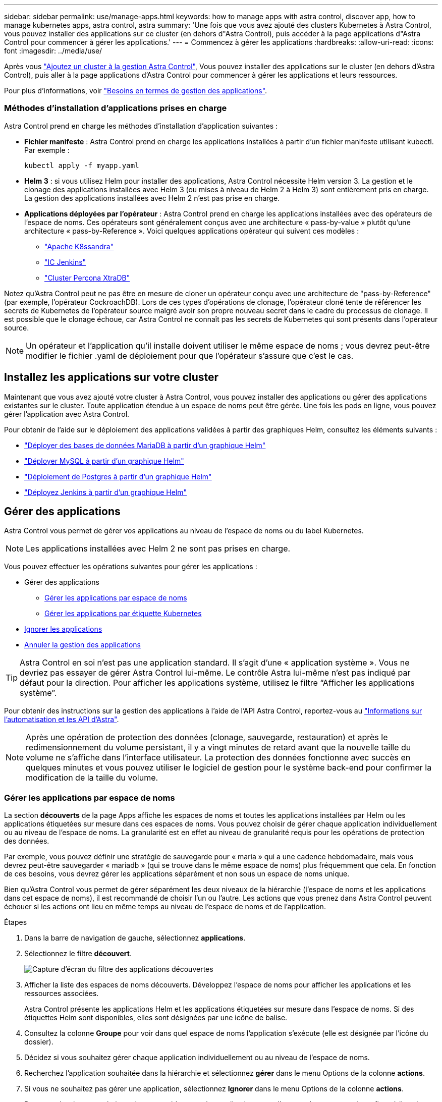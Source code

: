 ---
sidebar: sidebar 
permalink: use/manage-apps.html 
keywords: how to manage apps with astra control, discover app, how to manage kubernetes apps, astra control, astra 
summary: 'Une fois que vous avez ajouté des clusters Kubernetes à Astra Control, vous pouvez installer des applications sur ce cluster (en dehors d"Astra Control), puis accéder à la page applications d"Astra Control pour commencer à gérer les applications.' 
---
= Commencez à gérer les applications
:hardbreaks:
:allow-uri-read: 
:icons: font
:imagesdir: ../media/use/


Après vous link:../get-started/setup_overview.html#add-cluster["Ajoutez un cluster à la gestion Astra Control"], Vous pouvez installer des applications sur le cluster (en dehors d'Astra Control), puis aller à la page applications d'Astra Control pour commencer à gérer les applications et leurs ressources.

Pour plus d'informations, voir link:../get-started/requirements.html#application-management-requirements["Besoins en termes de gestion des applications"].



=== Méthodes d'installation d'applications prises en charge

Astra Control prend en charge les méthodes d'installation d'application suivantes :

* *Fichier manifeste* : Astra Control prend en charge les applications installées à partir d'un fichier manifeste utilisant kubectl. Par exemple :
+
[listing]
----
kubectl apply -f myapp.yaml
----
* *Helm 3* : si vous utilisez Helm pour installer des applications, Astra Control nécessite Helm version 3. La gestion et le clonage des applications installées avec Helm 3 (ou mises à niveau de Helm 2 à Helm 3) sont entièrement pris en charge. La gestion des applications installées avec Helm 2 n'est pas prise en charge.
* *Applications déployées par l'opérateur* : Astra Control prend en charge les applications installées avec des opérateurs de l'espace de noms. Ces opérateurs sont généralement conçus avec une architecture « pass-by-value » plutôt qu'une architecture « pass-by-Reference ». Voici quelques applications opérateur qui suivent ces modèles :
+
** https://github.com/k8ssandra/cass-operator/tree/v1.7.1["Apache K8ssandra"^]
** https://github.com/jenkinsci/kubernetes-operator["IC Jenkins"^]
** https://github.com/percona/percona-xtradb-cluster-operator["Cluster Percona XtraDB"^]




Notez qu'Astra Control peut ne pas être en mesure de cloner un opérateur conçu avec une architecture de "pass-by-Reference" (par exemple, l'opérateur CockroachDB). Lors de ces types d'opérations de clonage, l'opérateur cloné tente de référencer les secrets de Kubernetes de l'opérateur source malgré avoir son propre nouveau secret dans le cadre du processus de clonage. Il est possible que le clonage échoue, car Astra Control ne connaît pas les secrets de Kubernetes qui sont présents dans l'opérateur source.


NOTE: Un opérateur et l'application qu'il installe doivent utiliser le même espace de noms ; vous devrez peut-être modifier le fichier .yaml de déploiement pour que l'opérateur s'assure que c'est le cas.



== Installez les applications sur votre cluster

Maintenant que vous avez ajouté votre cluster à Astra Control, vous pouvez installer des applications ou gérer des applications existantes sur le cluster. Toute application étendue à un espace de noms peut être gérée. Une fois les pods en ligne, vous pouvez gérer l'application avec Astra Control.

Pour obtenir de l'aide sur le déploiement des applications validées à partir des graphiques Helm, consultez les éléments suivants :

* link:../solutions/mariadb-deploy-from-helm-chart.html["Déployer des bases de données MariaDB à partir d'un graphique Helm"]
* link:../solutions/mysql-deploy-from-helm-chart.html["Déployer MySQL à partir d'un graphique Helm"]
* link:../solutions/postgres-deploy-from-helm-chart.html["Déploiement de Postgres à partir d'un graphique Helm"]
* link:../solutions/jenkins-deploy-from-helm-chart.html["Déployez Jenkins à partir d'un graphique Helm"]




== Gérer des applications

Astra Control vous permet de gérer vos applications au niveau de l'espace de noms ou du label Kubernetes.


NOTE: Les applications installées avec Helm 2 ne sont pas prises en charge.

Vous pouvez effectuer les opérations suivantes pour gérer les applications :

* Gérer des applications
+
** <<Gérer les applications par espace de noms>>
** <<Gérer les applications par étiquette Kubernetes>>


* <<Ignorer les applications>>
* <<Annuler la gestion des applications>>



TIP: Astra Control en soi n'est pas une application standard. Il s'agit d'une « application système ». Vous ne devriez pas essayer de gérer Astra Control lui-même. Le contrôle Astra lui-même n'est pas indiqué par défaut pour la direction. Pour afficher les applications système, utilisez le filtre “Afficher les applications système”.

Pour obtenir des instructions sur la gestion des applications à l'aide de l'API Astra Control, reportez-vous au link:https://docs.netapp.com/us-en/astra-automation/["Informations sur l'automatisation et les API d'Astra"^].


NOTE: Après une opération de protection des données (clonage, sauvegarde, restauration) et après le redimensionnement du volume persistant, il y a vingt minutes de retard avant que la nouvelle taille du volume ne s'affiche dans l'interface utilisateur. La protection des données fonctionne avec succès en quelques minutes et vous pouvez utiliser le logiciel de gestion pour le système back-end pour confirmer la modification de la taille du volume.



=== Gérer les applications par espace de noms

La section *découverts* de la page Apps affiche les espaces de noms et toutes les applications installées par Helm ou les applications étiquetées sur mesure dans ces espaces de noms. Vous pouvez choisir de gérer chaque application individuellement ou au niveau de l'espace de noms. La granularité est en effet au niveau de granularité requis pour les opérations de protection des données.

Par exemple, vous pouvez définir une stratégie de sauvegarde pour « maria » qui a une cadence hebdomadaire, mais vous devrez peut-être sauvegarder « mariadb » (qui se trouve dans le même espace de noms) plus fréquemment que cela. En fonction de ces besoins, vous devrez gérer les applications séparément et non sous un espace de noms unique.

Bien qu'Astra Control vous permet de gérer séparément les deux niveaux de la hiérarchie (l'espace de noms et les applications dans cet espace de noms), il est recommandé de choisir l'un ou l'autre. Les actions que vous prenez dans Astra Control peuvent échouer si les actions ont lieu en même temps au niveau de l'espace de noms et de l'application.

.Étapes
. Dans la barre de navigation de gauche, sélectionnez *applications*.
. Sélectionnez le filtre *découvert*.
+
image:acc_apps_discovered4.png["Capture d'écran du filtre des applications découvertes"]

. Afficher la liste des espaces de noms découverts. Développez l'espace de noms pour afficher les applications et les ressources associées.
+
Astra Control présente les applications Helm et les applications étiquetées sur mesure dans l'espace de noms. Si des étiquettes Helm sont disponibles, elles sont désignées par une icône de balise.

. Consultez la colonne *Groupe* pour voir dans quel espace de noms l'application s'exécute (elle est désignée par l'icône du dossier).
. Décidez si vous souhaitez gérer chaque application individuellement ou au niveau de l'espace de noms.
. Recherchez l'application souhaitée dans la hiérarchie et sélectionnez *gérer* dans le menu Options de la colonne *actions*.
. Si vous ne souhaitez pas gérer une application, sélectionnez *Ignorer* dans le menu Options de la colonne *actions*.
+
Par exemple, si vous souhaitez gérer ensemble toutes les applications sous l'espace de noms « maria » afin qu'elles aient les mêmes stratégies de snapshot et de sauvegarde, vous devez gérer l'espace de noms et ignorer les applications dans l'espace de noms.

. Pour afficher la liste des applications gérées, sélectionnez *Managed* comme filtre d'affichage.
+
image:acc_apps_managed3.png["Capture d'écran du filtre des applications gérées"]

+

NOTE: Il se peut que l'application que vous venez d'ajouter comporte une icône d'avertissement sous la colonne protégé, indiquant qu'elle n'est pas encore sauvegardée et qu'elle n'est pas planifiée pour les sauvegardes.

. Pour afficher les détails d'une application particulière, sélectionnez le nom de l'application.


.Résultat
Les applications que vous avez choisi de gérer sont désormais disponibles dans l'onglet *Managed*. Toutes les applications ignorées seront transférées vers l'onglet *ignoré*. Idéalement, l'onglet découvert affiche zéro application, de sorte qu'à mesure que de nouvelles applications sont installées, elles sont plus faciles à trouver et à gérer.



=== Gérer les applications par étiquette Kubernetes

Astra Control inclut une action en haut de la page applications nommée *define Custom app*. Vous pouvez utiliser cette action pour gérer les applications identifiées avec une étiquette Kubernetes. link:../use/define-custom-app.html["En savoir plus sur la définition d'applications personnalisées par Kubernetes label"].

.Étapes
. Dans la barre de navigation de gauche, sélectionnez *applications*.
. Sélectionnez *définir*.
. Dans la boîte de dialogue *Define Custom application*, indiquez les informations requises pour gérer l'application :
+
.. *Nouvelle application* : saisissez le nom d'affichage de l'application.
.. *Cluster* : sélectionnez le cluster où réside l'application.
.. *Espace de noms :* sélectionnez l'espace de noms de l'application.
.. *Label:* Entrez un libellé ou sélectionnez un libellé parmi les ressources ci-dessous.
.. *Ressources sélectionnées* : affichez et gérez les ressources Kubernetes sélectionnées que vous souhaitez protéger (pods, secrets, volumes persistants, etc.).
+
*** Affichez les étiquettes disponibles en développant une ressource et en sélectionnant le nombre d'étiquettes.
*** Sélectionnez l'un des libellés.
+
Une fois que vous avez choisi un libellé, celui-ci s'affiche dans le champ *Label*. Astra Control met également à jour la section *Ressources non sélectionnées* pour afficher les ressources qui ne correspondent pas à l'étiquette sélectionnée.



.. *Ressources non sélectionnées* : vérifiez les ressources de l'application que vous ne voulez pas protéger.


. Sélectionnez *définir l'application personnalisée*.


.Résultat
Astra Control permet de gérer l'application. Vous pouvez maintenant le trouver dans l'onglet *Managed*.



== Ignorer les applications

Si une application a été découverte, elle apparaît dans la liste découverte. Dans ce cas, vous pouvez nettoyer la liste découverte afin que les nouvelles applications qui viennent d'être installées soient plus faciles à trouver. Vous pouvez aussi avoir des applications que vous gérez et décider par la suite que vous ne souhaitez plus les gérer. Si vous ne souhaitez pas gérer ces applications, vous pouvez indiquer qu'elles doivent être ignorées.

Par ailleurs, vous pouvez avoir besoin de gérer les applications sous un seul espace de noms (géré par un espace de noms). Vous pouvez ignorer les applications que vous souhaitez exclure de l'espace de noms.

.Étapes
. Dans la barre de navigation de gauche, sélectionnez *applications*.
. Sélectionnez *découvert* comme filtre.
. Sélectionnez l'application.
. Dans le menu Options de la colonne *actions*, sélectionnez *Ignorer*.
. Pour annuler l'ignorer, sélectionnez *Unignore*.




== Annuler la gestion des applications

Lorsque vous ne souhaitez plus sauvegarder, créer des copies Snapshot ou cloner une application, vous pouvez arrêter de la gérer.


NOTE: Si vous annulez la gestion d'une application, toutes les sauvegardes ou instantanés créés précédemment seront perdus.

.Étapes
. Dans la barre de navigation de gauche, sélectionnez *applications*.
. Sélectionnez *géré* comme filtre.
. Sélectionnez l'application.
. Dans le menu Options de la colonne *actions*, sélectionnez *Unmanage*.
. Vérifiez les informations.
. Tapez « Unmanage » pour confirmer.
. Sélectionnez *Oui, Annuler la gestion de l'application*.




== Qu'en est-il des applications système ?

Astra Control détecte également les applications système qui s'exécutent sur un cluster Kubernetes. Nous ne vous montrons pas par défaut ces applications système car il est rare que vous ayez besoin de les sauvegarder.

Vous pouvez afficher les applications système à partir de la page applications en cochant la case *Afficher les applications système* sous le filtre clusters dans la barre d'outils.

image:acc_apps_system_apps3.png["Capture d'écran affichant l'option Afficher les applications système disponible dans la page applications."]


TIP: Astra Control en soi n'est pas une application standard. Il s'agit d'une « application système ». Vous ne devriez pas essayer de gérer Astra Control lui-même. Le contrôle Astra lui-même n'est pas indiqué par défaut pour la direction.



== Trouvez plus d'informations

* https://docs.netapp.com/us-en/astra-automation/index.html["Utilisez l'API de contrôle Astra"^]

